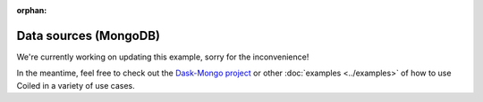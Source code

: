 :orphan:

Data sources (MongoDB)
----------------------

We're currently working on updating this example, sorry for the inconvenience!

In the meantime, feel free to check out the `Dask-Mongo project <https://github.com/coiled/dask-mongo>`_
or other :doc:`examples <../examples>` of how to use Coiled in a variety of use cases.